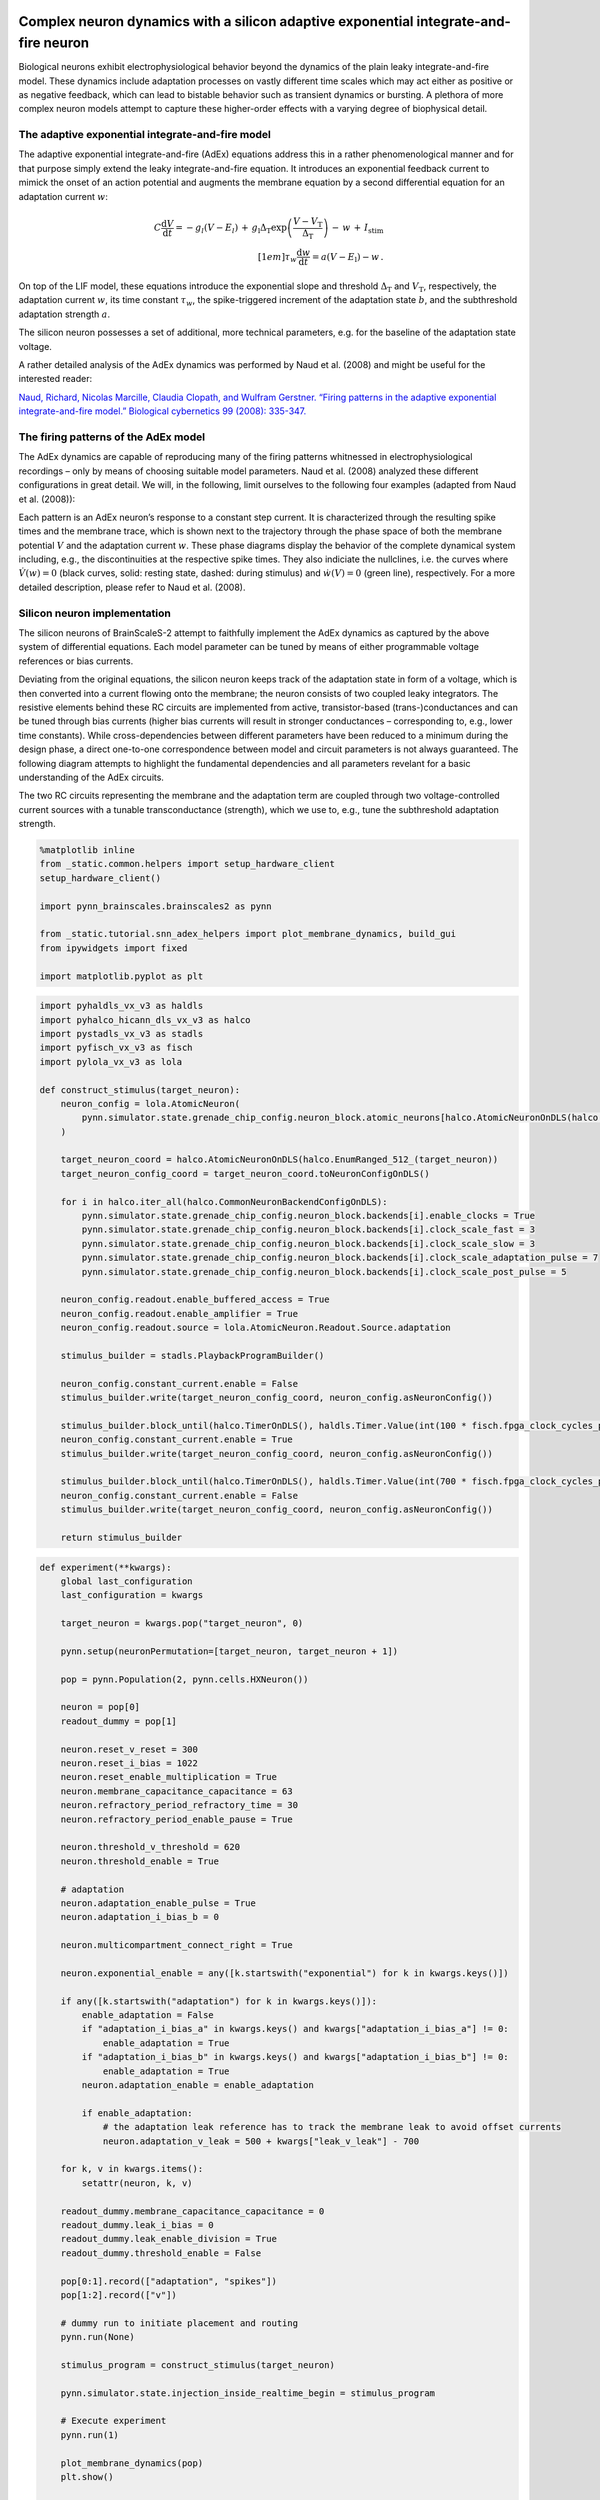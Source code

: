Complex neuron dynamics with a silicon adaptive exponential integrate-and-fire neuron
=====================================================================================

Biological neurons exhibit electrophysiological behavior beyond the
dynamics of the plain leaky integrate-and-fire model. These dynamics
include adaptation processes on vastly different time scales which may
act either as positive or as negative feedback, which can lead to
bistable behavior such as transient dynamics or bursting. A plethora of
more complex neuron models attempt to capture these higher-order
effects with a varying degree of biophysical detail.

The adaptive exponential integrate-and-fire model
-------------------------------------------------

The adaptive exponential integrate-and-fire (AdEx) equations address
this in a rather phenomenological manner and for that purpose simply
extend the leaky integrate-and-fire equation. It introduces an
exponential feedback current to mimick the onset of an action potential
and augments the membrane equation by a second differential equation for
an adaptation current :math:`w`:

.. math::
   C\frac{\operatorname{d} V}{\operatorname{d} t} = -g_l\left(V-E_l\right)
                   \,+\, g_\text{l}\Delta_\text{T}\operatorname{exp}\left(\frac{V-V_\text{T}}{\Delta_\text{T}}\right)
                   \,-\, w
                   \,+\, I_\text{stim}\\[1em]
                   \tau_w \frac{\operatorname{d}w}{\operatorname{d}t} = a\left(V-E_\text{l}\right) - w \,.

On top of the LIF model, these equations introduce the exponential slope
and threshold :math:`\Delta_\text{T}` and :math:`V_\text{T}`,
respectively, the adaptation current :math:`w`, its time constant
:math:`\tau_w`, the spike-triggered increment of the adaptation state
:math:`b`, and the subthreshold adaptation strength :math:`a`.

The silicon neuron possesses a set of additional, more technical
parameters, e.g. for the baseline of the adaptation state voltage.

A rather detailed analysis of the AdEx dynamics was performed by Naud et
al. (2008) and might be useful for the interested reader:

`Naud, Richard, Nicolas Marcille, Claudia Clopath, and Wulfram Gerstner.
“Firing patterns in the adaptive exponential integrate-and-fire model.”
Biological cybernetics 99 (2008):
335-347. <https://www.ncbi.nlm.nih.gov/pmc/articles/PMC2798047/>`__

The firing patterns of the AdEx model
-------------------------------------

The AdEx dynamics are capable of reproducing many of the firing patterns
whitnessed in electrophysiological recordings – only by means of
choosing suitable model parameters. Naud et al. (2008) analyzed these
different configurations in great detail. We will, in the following,
limit ourselves to the following four examples (adapted from Naud et
al. (2008)):

.. image:: _static/tutorial/adex-naud-patterns.png
   :width: 100%

Each pattern is an AdEx neuron’s response to a constant step current. It
is characterized through the resulting spike times and the membrane
trace, which is shown next to the trajectory through the phase space of
both the membrane potential :math:`V` and the adaptation current
:math:`w`. These phase diagrams display the behavior of the complete
dynamical system including, e.g., the discontinuities at the respective
spike times. They also indiciate the nullclines, i.e. the curves where
:math:`\dot V (w) = 0` (black curves, solid: resting state, dashed:
during stimulus) and :math:`\dot w (V) = 0` (green line), respectively.
For a more detailed description, please refer to Naud et al. (2008).

Silicon neuron implementation
-----------------------------

The silicon neurons of BrainScaleS-2 attempt to faithfully implement the
AdEx dynamics as captured by the above system of differential equations.
Each model parameter can be tuned by means of either programmable
voltage references or bias currents.

Deviating from the original equations, the silicon neuron keeps track of
the adaptation state in form of a voltage, which is then converted into
a current flowing onto the membrane; the neuron consists of two coupled
leaky integrators. The resistive elements behind these RC circuits are
implemented from active, transistor-based (trans-)conductances and can
be tuned through bias currents (higher bias currents will result in
stronger conductances – corresponding to, e.g., lower time constants).
While cross-dependencies between different parameters have been reduced
to a minimum during the design phase, a direct one-to-one correspondence
between model and circuit parameters is not always guaranteed. The
following diagram attempts to highlight the fundamental dependencies and
all parameters revelant for a basic understanding of the AdEx circuits.

.. image:: _static/tutorial/adex-schematic.png
   :width: 100%

The two RC circuits representing the membrane and the adaptation term
are coupled through two voltage-controlled current sources with a
tunable transconductance (strength), which we use to, e.g., tune the
subthreshold adaptation strength.

.. code:: ipython3

    %matplotlib inline
    from _static.common.helpers import setup_hardware_client
    setup_hardware_client()

    import pynn_brainscales.brainscales2 as pynn

    from _static.tutorial.snn_adex_helpers import plot_membrane_dynamics, build_gui
    from ipywidgets import fixed

    import matplotlib.pyplot as plt

.. code:: ipython3

    import pyhaldls_vx_v3 as haldls
    import pyhalco_hicann_dls_vx_v3 as halco
    import pystadls_vx_v3 as stadls
    import pyfisch_vx_v3 as fisch
    import pylola_vx_v3 as lola

    def construct_stimulus(target_neuron):
        neuron_config = lola.AtomicNeuron(
            pynn.simulator.state.grenade_chip_config.neuron_block.atomic_neurons[halco.AtomicNeuronOnDLS(halco.EnumRanged_512_(target_neuron))]
        )

        target_neuron_coord = halco.AtomicNeuronOnDLS(halco.EnumRanged_512_(target_neuron))
        target_neuron_config_coord = target_neuron_coord.toNeuronConfigOnDLS()

        for i in halco.iter_all(halco.CommonNeuronBackendConfigOnDLS):
            pynn.simulator.state.grenade_chip_config.neuron_block.backends[i].enable_clocks = True
            pynn.simulator.state.grenade_chip_config.neuron_block.backends[i].clock_scale_fast = 3
            pynn.simulator.state.grenade_chip_config.neuron_block.backends[i].clock_scale_slow = 3
            pynn.simulator.state.grenade_chip_config.neuron_block.backends[i].clock_scale_adaptation_pulse = 7
            pynn.simulator.state.grenade_chip_config.neuron_block.backends[i].clock_scale_post_pulse = 5

        neuron_config.readout.enable_buffered_access = True
        neuron_config.readout.enable_amplifier = True
        neuron_config.readout.source = lola.AtomicNeuron.Readout.Source.adaptation

        stimulus_builder = stadls.PlaybackProgramBuilder()

        neuron_config.constant_current.enable = False
        stimulus_builder.write(target_neuron_config_coord, neuron_config.asNeuronConfig())

        stimulus_builder.block_until(halco.TimerOnDLS(), haldls.Timer.Value(int(100 * fisch.fpga_clock_cycles_per_us)))
        neuron_config.constant_current.enable = True
        stimulus_builder.write(target_neuron_config_coord, neuron_config.asNeuronConfig())

        stimulus_builder.block_until(halco.TimerOnDLS(), haldls.Timer.Value(int(700 * fisch.fpga_clock_cycles_per_us)))
        neuron_config.constant_current.enable = False
        stimulus_builder.write(target_neuron_config_coord, neuron_config.asNeuronConfig())

        return stimulus_builder

.. code:: ipython3

    def experiment(**kwargs):
        global last_configuration
        last_configuration = kwargs

        target_neuron = kwargs.pop("target_neuron", 0)

        pynn.setup(neuronPermutation=[target_neuron, target_neuron + 1])

        pop = pynn.Population(2, pynn.cells.HXNeuron())

        neuron = pop[0]
        readout_dummy = pop[1]

        neuron.reset_v_reset = 300
        neuron.reset_i_bias = 1022
        neuron.reset_enable_multiplication = True
        neuron.membrane_capacitance_capacitance = 63
        neuron.refractory_period_refractory_time = 30
        neuron.refractory_period_enable_pause = True

        neuron.threshold_v_threshold = 620
        neuron.threshold_enable = True

        # adaptation
        neuron.adaptation_enable_pulse = True
        neuron.adaptation_i_bias_b = 0

        neuron.multicompartment_connect_right = True

        neuron.exponential_enable = any([k.startswith("exponential") for k in kwargs.keys()])

        if any([k.startswith("adaptation") for k in kwargs.keys()]):
            enable_adaptation = False
            if "adaptation_i_bias_a" in kwargs.keys() and kwargs["adaptation_i_bias_a"] != 0:
                enable_adaptation = True
            if "adaptation_i_bias_b" in kwargs.keys() and kwargs["adaptation_i_bias_b"] != 0:
                enable_adaptation = True
            neuron.adaptation_enable = enable_adaptation

            if enable_adaptation:
                # the adaptation leak reference has to track the membrane leak to avoid offset currents
                neuron.adaptation_v_leak = 500 + kwargs["leak_v_leak"] - 700

        for k, v in kwargs.items():
            setattr(neuron, k, v)

        readout_dummy.membrane_capacitance_capacitance = 0
        readout_dummy.leak_i_bias = 0
        readout_dummy.leak_enable_division = True
        readout_dummy.threshold_enable = False

        pop[0:1].record(["adaptation", "spikes"])
        pop[1:2].record(["v"])

        # dummy run to initiate placement and routing
        pynn.run(None)

        stimulus_program = construct_stimulus(target_neuron)

        pynn.simulator.state.injection_inside_realtime_begin = stimulus_program

        # Execute experiment
        pynn.run(1)

        plot_membrane_dynamics(pop)
        plt.show()

        pynn.end()

Understanding subthreshold adaptation
=====================================

1. Get accustomed with the shown neuron parameters and attempt to
   associate them with model parameters from the differential equations.
2. Observe the membrane and adaptation states and characterize their
   response to a change in the stimulus current and sub-threshold
   adaptation bias. (*Hint: It might be advantageous to start from a
   clean state, i.e. re-execute the cell to reset the parameters.*)

   - You should be able to observe a “ringing” at the transients,
     visible as an overshoot at the leading and trailing edges of the
     stimulus current.
   - Can you induce a (dampened) oscillatory behavior at the transients
     of the stimulus? Consider strengthening the sub-threshold adaptation
     and aligning the leak and adaptation time constants (by slowing down
     the membrane and increasing the speed of the adaptation state).

.. code:: ipython3

    build_gui(experiment, ["leak_i_bias", "leak_v_leak", "adaptation_v_ref", "adaptation_i_bias_tau", "adaptation_i_bias_a", "constant_current_i_offset"], {"target_neuron": fixed(1)}, defaults={"adaptation_i_bias_a": 10, "leak_enable_division": True})



.. image:: _static/tutorial/adex-subthreshold.png
   :width: 100%
   :class: solution

Transient spiking
=================

3. Let’s now consider a few more neuron parameters (i.e. *reset
   potential*, *spike-triggered adaptation strength*, *exponential onset
   potential*, and *exponential slope bias*). Associate them with
   quantities from the differential equations.
4. Exploit the overshoot observed before to reach a configuration where
   the neuron only fires at the leading edge of the stimulus.

   - Gradually reduce the exponential onset potential until you oberve
     spikes. What’s the impact of this voltage and the reset potential
     on the spike count?
   - Configure the neuron to emit approximately three spikes marking
     the onset of the stimulus. Now increase the spike-triggered
     adaptation strength and observe its impact on the adaptation state
     and the spike count. Adjust it to enforce only a single spike.

.. code:: ipython3

    build_gui(experiment, ["leak_i_bias", "leak_v_leak", "reset_v_reset", "adaptation_v_ref", "adaptation_i_bias_tau", "adaptation_i_bias_a", "adaptation_i_bias_b", "exponential_v_exp", "exponential_i_bias", "constant_current_i_offset"], {"target_neuron": fixed(0)}, copy_configuration=True)



.. image:: _static/tutorial/adex-transient.png
   :width: 100%
   :class: solution


Spike-frequency adaptation
==========================

5. Let us now consider a state with dominating spike-triggered
   adaptation by reducing (or disabling) the strength of the
   sub-threshold component. Reduce the exponential onset potential until
   you observe approximately a dozen spikes during the stimulus (and
   only during the stimulus).
6. Now increase the spike-triggered adaptation strength and observe its
   impact on the inter-spike intervals. Also describe the impact of the
   adaptation time constant and vary the stimulus current strength.

.. code:: ipython3

    build_gui(experiment, ["leak_i_bias", "leak_v_leak", "reset_v_reset", "adaptation_v_ref", "adaptation_i_bias_tau", "adaptation_i_bias_a", "adaptation_i_bias_b", "exponential_v_exp", "exponential_i_bias", "constant_current_i_offset"], {"target_neuron": fixed(0)}, defaults={"adaptation_i_bias_a": 0, "adaptation_i_bias_b": 200}, copy_configuration=True)



.. image:: _static/tutorial/adex-adaptation.png
   :width: 100%
   :class: solution


Bursting
========

7.  Using your freshly gained knowledge, configure the neuron for
    spike-frequency adaptation and roughly a dozen spikes. Now,
    carefully increase the reset potential such that it approaches the
    turning “point of no return” induced by the exponential current.
8.  Replicate “initial bursting”, characterized by a quick burst of
    spikes at the onset of the stimulus followed by regularly spaced
    individual action potentials. Have a closer look at the membrane
    potential. Can you discern a difference in the membrane’s trajectory
    after a spike within a burst and an individual spike?
9.  Continue slowly increasing the reset potential. Configure the neuron
    for regular bursting.
10. In both cases, explore the impact of the adaptation time constant
    and the spike-triggered adaptation strength.

.. code:: ipython3

    build_gui(experiment, ["leak_i_bias", "leak_v_leak", "reset_v_reset", "adaptation_v_ref", "adaptation_i_bias_tau", "adaptation_i_bias_a", "adaptation_i_bias_b", "exponential_v_exp", "exponential_i_bias", "constant_current_i_offset"], {"target_neuron": fixed(0)}, copy_configuration=True)



.. image:: _static/tutorial/adex-bursting.png
   :width: 100%
   :class: solution


